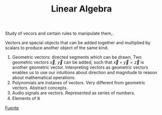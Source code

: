 :PROPERTIES:
:ID:       7a1d7b66-0fff-4738-a9d0-2b4f75443efa
:END:
#+title: Linear Algebra
#+OPTIONS: tex:t

Study of vecors and certain rules to manipulate them,.

Vectors are special objects that can be added together and multiplied by scalars to produce another object of the same kind.

1. Geometric vectors: directed segments which can be drawn. Two geometric vectors $\vec{x}$, $\vec{y}$ can be added, such that $\vec{x} + \vec{y} = \vec{z}$ is another geometric vector.
   Interpreting vectors as geometric vectors enables us to use our intuitions about direction and magnitude to reason about mathematical operations.
2. Polynomials are instanes of vectors. Very different from geometric vectors. Abstract concepts.
3. Audio signals are vectors. Represented as series of numbers.
4. Elements of $\mathbb{R}$



[[https://mml-book.github.io/book/mml-book.pdf][Fuente]]


 
